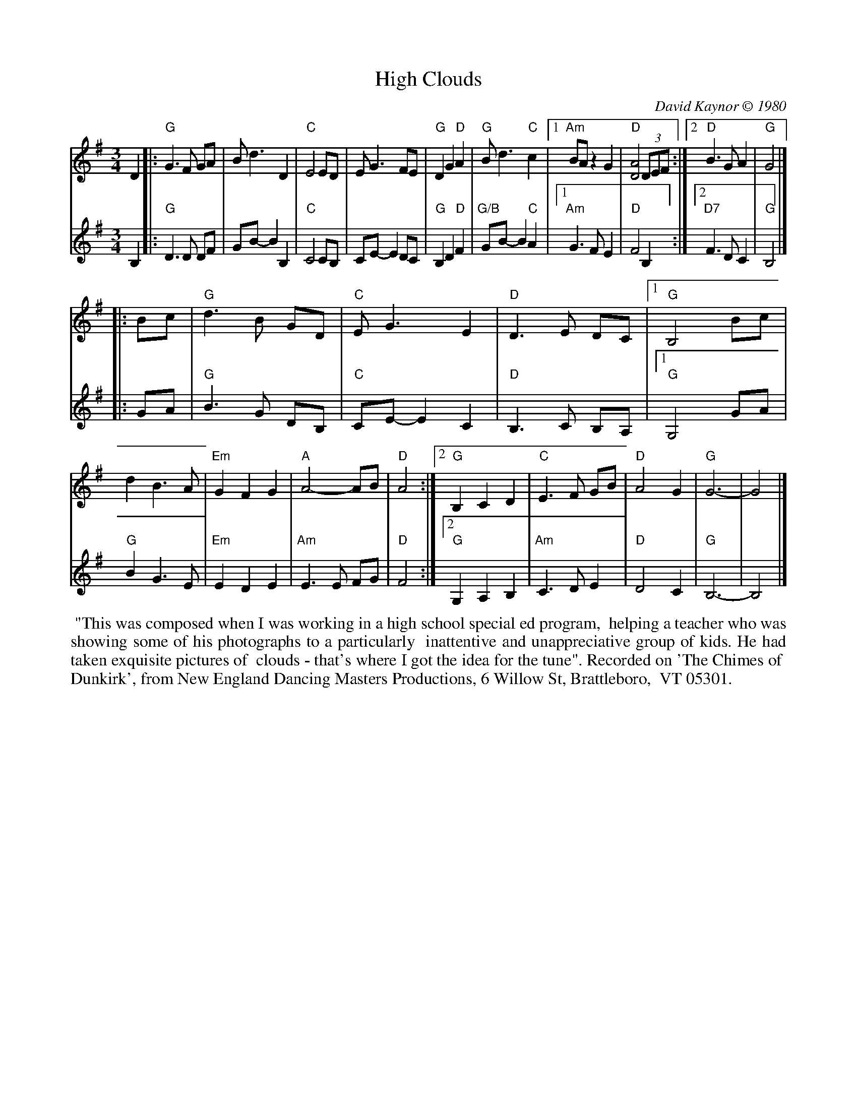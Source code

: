 X: 1
T: High Clouds
C: David Kaynor \251 1980
%D:1980
R: waltz
N: W-30 [RJ]
Z: Transcribed to ABC by Mary Lou Knack
B: text From "The Waltz Book", Bill Matthiesen.
M: 3/4
L: 1/8
K: G
% = = = = = = = = = =
V: 1 staves=2
D2 |:\
     "G"G3 F GA | Bd3 D2 | "C"E4 ED | EG3 FE | "G"D2 G2 "D"A2 | "G"Bd3 "C"c2 |\
[1 "Am"BA z2 G2 | "D"[D4A4] (3DEF :|[2 "D"B3G A2 | "G"G4 |]
|: Bc | "G"d3B GD | "C"EG3 E2 | "D"D3 E DC |\
[1 "G"B,4 Bc | d2 B3A | "Em"G2 F2 G2 | "A"A4- AB | "D"A4 :|\
[2 "G"B,2 C2 D2 | "C"E3F GB | "D"A4 G2 | "G"G6- | G4 |]
% = = = = = = = = = =
V: 2
B,2 |: "G"D3 D DF | GB-B2 B,2 | "C"C4 CB, | CE- E2 DC | "G"B,2 D2 "D"F2 | "G/B"GB- B2 "C"A2 |\
[1 "Am"G3 F E2 | "D"F4 B,2 :|[2 "D7"F3 D C2 | "G"B,4 |]
|: GA | "G"B3 G DB,| "C"CE-E2 C2 | "D"B,3 C B,A, |\
[1 "G"G,4 GA | "G"B2 G3 E | "Em"E2 D2 E2 | "Am"E3 E FG | "D"F4 :|\
[2 "G"G,2 A,2 B,2 | "Am"C3 D E2 | "D"D4 C2 | "G"B,6- | B,4 |]
% = = = = = = = = = =
%%begintext align
%% "This was composed when I was working in a high school special ed program,
%% helping a teacher who was showing some of his photographs to a particularly
%% inattentive and unappreciative group of kids. He had taken exquisite pictures of
%% clouds - that's where I got the idea for the tune". Recorded on 'The Chimes of
%% Dunkirk', from New England Dancing Masters Productions, 6 Willow St, Brattleboro,
%% VT 05301.
%%endtext

